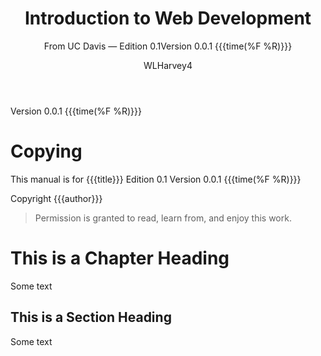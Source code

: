 # -*- mode:org; fill-column:79; -*-

#+TITLE:Introduction to Web Development
#+AUTHOR:WLHarvey4

#+MACRO: EDITION 0.1
#+MACRO: VERSION 0.0.1

Version {{{VERSION}}} {{{time(%F %R)}}}

* Copying
  :PROPERTIES:
  :COPYING:  t
  :END:

This manual is for {{{title}}} Edition {{{EDITION}}}@@texinfo:@*@@
Version {{{VERSION}}} {{{time(%F %R)}}}

Copyright \copy 2018 {{{author}}}

#+BEGIN_QUOTE
Permission is granted to read, learn from, and enjoy this work.
#+END_QUOTE

* This is a Chapter Heading
  Some text

** This is a Section Heading
   Some text

* Settings :noexport:
#+OPTIONS: H:4

#+TEXINFO_CLASS: info

#+TEXINFO_FILENAME:intro_web_dev.info
#+TEXINFO_PRINTED_TITLE:Intro to Web Development
#+SUBTITLE:From UC Davis --- Edition {{{EDITION}}}@@texinfo:@*@@Version {{{VERSION}}} {{{time(%F %R)}}}

#+TEXINFO_HEADER:
#+TEXINFO_POST_HEADER:

#+TEXINFO_DIR_CATEGORY:Web Development
#+TEXINFO_DIR_TITLE:Introduction to WebDev
#+TEXINFO_DIR_DESC:Introduction to web development from UC Davis

** Macros
#+MACRO: cite @@texinfo:@cite{@@$1@@texinfo:}@@
#+MACRO: var @@texinfo:@var{@@$1@@texinfo:}@@
#+MACRO: kbd (eval (let ((case-fold-search nil) (regexp (regexp-opt '("SPC" "RET" "LFD" "TAB" "BS" "ESC" "DELETE" "SHIFT" "Ctrl" "Meta" "Alt" "Cmd" "Super" "UP" "LEFT" "RIGHT" "DOWN") 'words))) (format "@@texinfo:@kbd{@@%s@@texinfo:}@@" (replace-regexp-in-string regexp "@@texinfo:@key{@@\\&@@texinfo:}@@" $1 t))))
